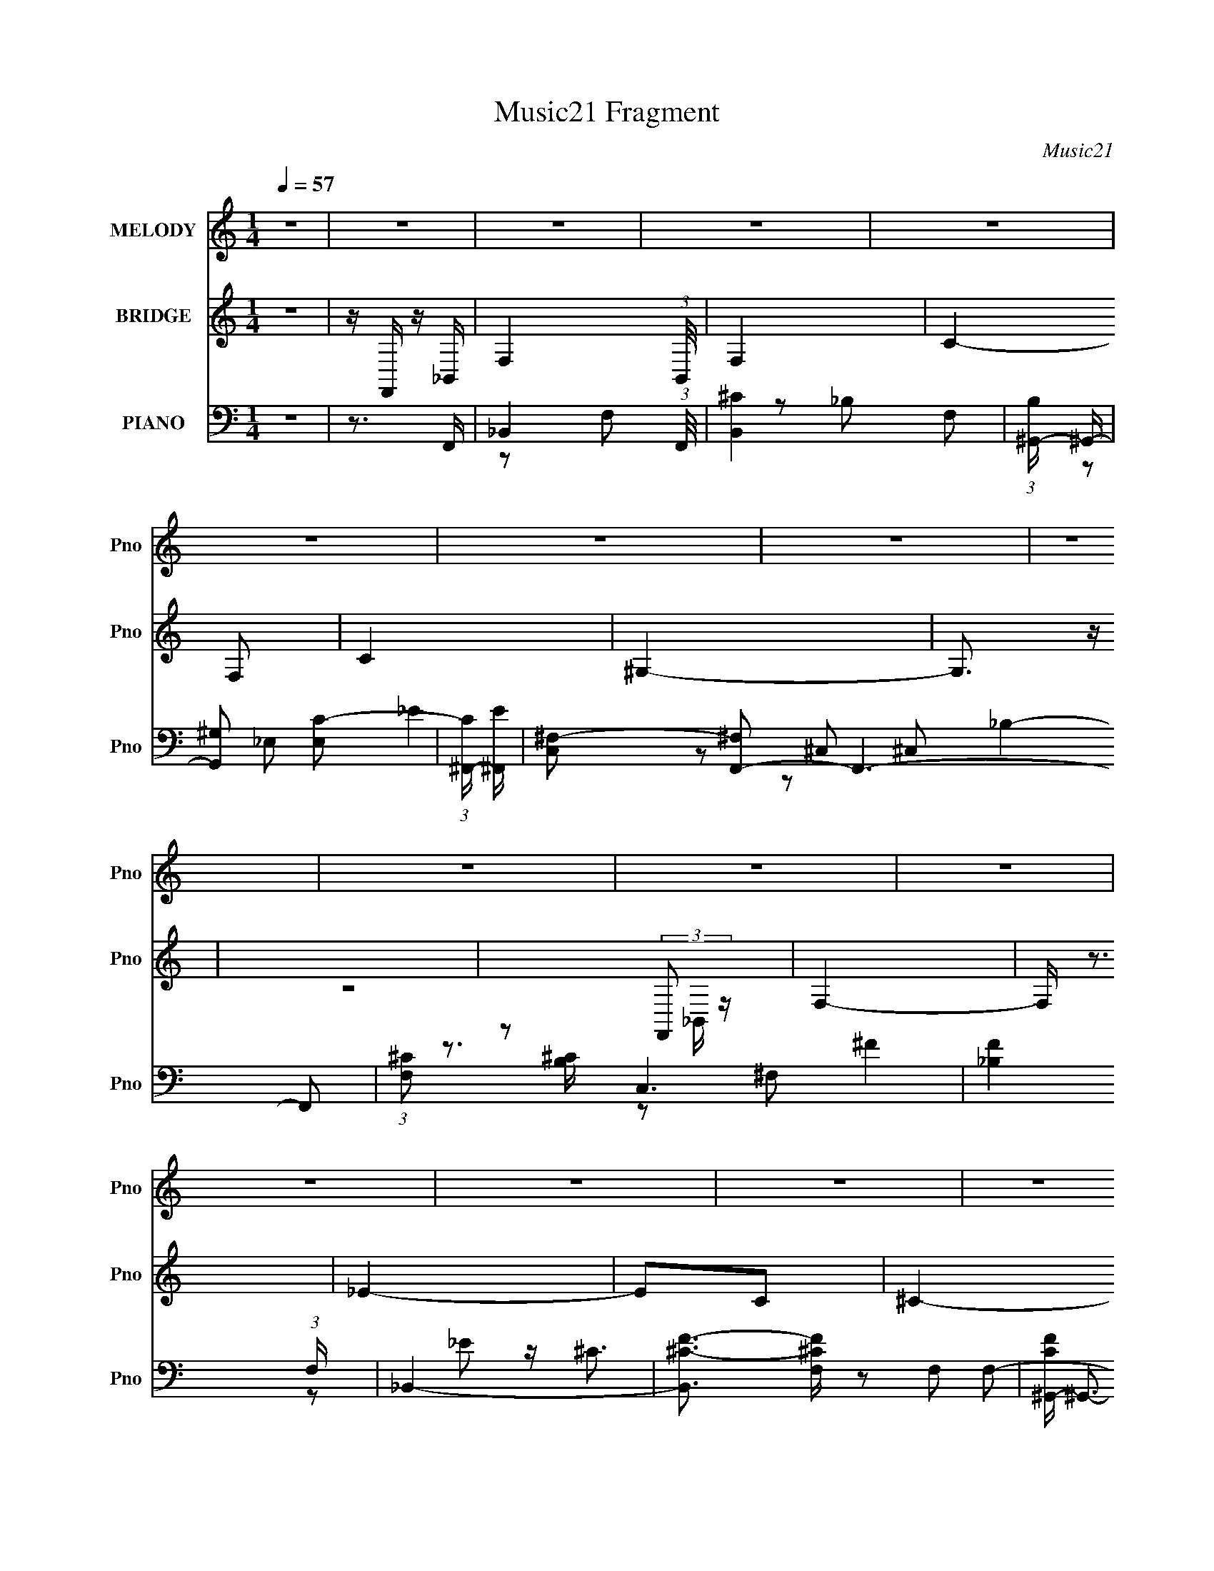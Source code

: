 X:1
T:Music21 Fragment
C:Music21
%%score 1 ( 2 3 ) ( 4 5 6 7 )
L:1/16
Q:1/4=57
M:1/4
I:linebreak $
K:C
V:1 treble nm="MELODY" snm="Pno"
V:2 treble nm="BRIDGE" snm="Pno"
L:1/4
V:3 treble 
L:1/4
V:4 bass nm="PIANO" snm="Pno"
V:5 bass 
V:6 bass 
L:1/8
V:7 bass 
V:1
 z4 | z4 | z4 | z4 | z4 | z4 | z4 | z4 | z4 | z4 | z4 | z4 | z4 | z4 | z4 | z4 | z4 | z4 | z2 FF | %19
 F^F^G z | z2 _EE | _EF^F z | z2 ^CC | ^C_EF z | z2 F z | _E^C z _B, | z4 | z2 _B,^G, | z2 _B,^C | %29
 z (3:2:1_E4 ^C- | C z FF | F^F^G z | z2 _EE | _EF^F z | z2 ^CC | ^C_EF z | _E2F2 | _E z F_B,- | %38
 B,2 z2 | z3 ^G, | ^G, z _B,^C | z (3:2:1_E4 ^C- | C z C^C | z2 C^C | z2 C^C | z2 ^G,G, | z _EE^C | %47
 _EF z E- | EF2 z | z2 ^C2 | z2 C^C- | C z C^C | z2 C^C- | C_E2E- | E4- | E3 z | z4 | z4 | z2 F_E | %59
 _E^CEF | z CCC | C_E^CC- | (6:5:1C2 C z _B,- | B,3 z | z4 | z4 | z2 F_E | _E^CEF | z _EE^C | %69
 _E^CE^G- | G_EF2- | F z3 | z4 | z3 ^G, | _B,^G,B,G, | _B,^F,B,F- | F_EE z | z3 C | C_B,CB, | %79
 C^G,C_E- | E^CC2 | z3 ^G, | _B,C^CB, | ^CF z _E- | E2>C2 | CC^C_E- | E z ^CC- | C z3 | z4 | z4 | %90
 z2 F_E | _E^CEF | z CCC | C_E^CC- | CF,_B,2- | B,2 z2 | z4 | z4 | z2 F_E | _E^CEF | z _EE^C | %101
 _E^CE^G- | G_EF2- | F2 z2 | z4 | z3 ^G, | _B,^G,B,G, | _B,^F,B,F | z ^F_E2 | z3 C | C_B,CB, | %111
 C^G,C_E- | E^CC2- | C2^G,G, | _B,^G,B,^F, | _B,F z _E- | E2 z2 | CC^C_E- | E^CC2- | C z3 | z4 | %121
 z4 | z4 | z4 | z4 | z4 | z4 | z4 | z4 | z4 | z4 | z4 | z4 | z4 | z2 FF | F^F^G z | z2 _EE | %137
 _EF^F z | z2 ^CC | ^C_EF z | _E2F2 | _E z F_B,- | B,2 z2 | z3 ^G, | ^G, z _B,^C | %145
 z (3:2:1_E4 ^C- | C z C^C | z2 C^C | z2 C^C | z2 ^G,G, | z _EE^C | _EF z E- | EF2 z | z2 ^C2 | %154
 z2 C^C- | C z C^C | z2 C^C- | C_E2E- | E4- | E3 z | z4 | z4 | z2 F_E | _E^CEF | z CCC | C_E^CC- | %166
 (6:5:1C2 C z _B,- | B,3 z | z4 | z4 | z2 F_E | _E^CEF | z _EE^C | _E^CE^G- | G_EF2- | F z3 | z4 | %177
 z3 ^G, | _B,^G,B,G, | _B,^F,B,F- | F_EE z | z3 C | C_B,CB, | C^G,C_E- | E^CC2 | z3 ^G, | %186
 _B,C^CB, | ^CF z _E- | E2>C2 | CC^C_E- | E z ^CC- | C z3 | z4 | z4 | z2 F_E | _E^CEF | z CCC | %197
 C_E^CC- | CF,_B,2- | B,2 z2 | z4 | z4 | z2 F_E | _E^CEF | z _EE^C | _E^CE^G- | G_EF2- | F2 z2 | %208
 z4 | z3 ^G, | _B,^G,B,G, | _B,^F,B,F | z ^F_E2 | z3 C | C_B,CB, | C^G,C_E- | E^CC2- | C2^G,G, | %218
 _B,^G,B,^F, | _B,F z _E- | E2 z2 | CC^C_E- | E^CC2- | C z3 | z4 | z4 | z2 GF | F_EFG | z FF_E | %229
 F_EFG | z C_E2- | E2 z2 | z4 | z4 | z2 GF | F_EF_B | z GGF | F_EFG- | G z CF | _E4- | E z3 | %241
 z3 _B, | CGGG | GG^G=G- | GFF2- | F z2 D | DCDC | DFFF- | F_EE2 | z3 _B, | C_B,C^G, | CG z F- | %252
 F2 z2 | DD_EF- | F_EE2- | E z3 |] %256
V:2
 z | z/4 F,,/4 z/4 _B,,/4- | F,- (3:2:1B,,/8 | F,- | C- F,/ | C | ^G,- | G,3/4 z/4 | z | %9
 z/ (3:2:2F,,/ z/4 | F,- | F,/4 z3/4 | _E- | E/C/ | ^C- | C/ z/ | z | z | z | z | z | z | z | z | %24
 z | z | z | z | z | z | z | z | z | z | z | z | z | z | z | z | z | z | z | z | z | z | z | z | %48
 z | z | z | z | z | z/ ^C/4=C/4 | ^C/4C/4C/4C/4 | ^C/4C/4C/4C/4 | _E | _E | ^C- | C/ z/ | z | z | %62
 z | z | z/ F,,/4C,/4- | C,/ _E,/4 E,/ | F,- | F,3/4 z/4 | z | z | _B,,- | B,,/ z/4 C,/4- | %72
 ^C,/ (3:2:1C,/8 F,/ | _B,/F,/ | ^F,- | F, | z | z | z | z | z | z | z | z | z | z | z | ^G, | %88
 _E,- | E, ^G,/ | F,- | F, | z | z | z | z | z | z | z | z | z | z | z | z/ _b/4c'/4 | c'/^c'/ | %105
 _e'/f'/ | _b/ z/ | z | z | z | z | z | z | z | z | z | C- | C- | ^C,- C/4 | C,- | C,- | %121
 C,3/4 z/4 | _B,- | B,- | C- (3:2:1B,/ | C/_B,/ | F,- | F,- | C- F,/ | C/4 z/4 _B,/ | F- | F- | %132
 F3/4 z/4 | z | z | z | z | z | z | z | z | z | z | z | z | z | F,- | F,- | F,- | F, | ^F,- | F, | %152
 ^G,- | G, | _B,- | B, | C- | C | ^C/=C/ | [^CC]/F/ | _E/C/ | ^C/_E/ | [^CF]- | [CF]3/4 z/4 | C | %165
 F, | _B,- | B,- | B, F,,/ | ^C,/_E,/ | F,- | F, | z | z | z | z | z | z | z | z | z | z | z | z | %184
 z | z | z | z | z | z | ^C,- | C,/ z/ | _E,3/4 z/4 | ^G,/G,/ | ^C | z | z | z | z | %199
 ^C/4=C/4C/4F,/4- | F,/ z/ | _E | F- | F/4 z3/4 | z | z | z | z | c'/4 z/4 ^c'/ | %209
 _e'/4 z/4 f'/4 z/4 | f'3/4 z/4 | z | z | z | z | z | z | z | z | z | z | z | z | z | _E/D/ | %225
 _E/F/ | G- | G/4 z3/4 | z | z | z | z | z | z | z | z | z | z | z | z | d'/_e'/4 z/4 | %241
 f'/4 z/4 g'/4 z/4 | g'- | g'/ z/ | z | z | z | z | z | z | z | z | z | z | z | z | z | %257
 _E/4D/4_B,/ | C/ z/4 C/4 | G/C/4F/4- | F3/4 G/ C/4 | F/4F/4C/ | (3:2:2G/ z/ G/4- | %263
 (6:5:1G/ F/4 F/ | (3:2:2G/ z/4 F/4[_B,_E]/4- | _E/4 (3:2:1[B,E]/8 D/4 _B,/ | C- | %267
 C/ F/4 _E/4 E/4 G/4- | G/4_E/F/4- | F/4 (3:2:2_E z/8 | G- | G _E/4- | E/<C/- | C- | C3/4 z/4 |] %275
V:3
 x | x | x13/12 | x | x3/2 | x | x | x | x | z3/4 _B,,/4 | x | x | x | x | x | x | x | x | x | x | %20
 x | x | x | x | x | x | x | x | x | x | x | x | x | x | x | x | x | x | x | x | x | x | x | x | %44
 x | x | x | x | x | x | x | x | x | x | x | x | x | x | x | x | x | x | x | x | x | x5/4 | x | x | %68
 x | x | x | x | x13/12 | x | x | x | x | x | x | x | x | x | x | x | x | x | x | x | x | x3/2 | %90
 x | x | x | x | x | x | x | x | x | x | x | x | x | x | x | x | x | x | x | x | x | x | x | x | %114
 x | x | x | x | x5/4 | x | x | x | x | x | x4/3 | x | x | x | x3/2 | x | x | x | x | x | x | x | %136
 x | x | x | x | x | x | x | x | x | x | x | x | x | x | x | x | x | x | x | x | x | x | F | x | %160
 x | x | x | x | x | x | x | x | x3/2 | x | x | x | x | x | x | x | x | x | x | x | x | x | x | x | %184
 x | x | x | x | x | x | x | x | z/ ^G,/ | x | x | x | x | x | x | x | x | x | x | x | x | x | x | %207
 x | x | x | x | x | x | x | x | x | x | x | x | x | x | x | x | x | x | x | x | x | x | x | x | %231
 x | x | x | x | x | x | x | x | x | x | x | x | x | x | x | x | x | x | x | x | x | x | x | x | %255
 x | x | x | z/4 C/4 z/ | x | x3/2 | x | z/4 F/ z/4 | x7/6 | z/4 F/4 z/ | x13/12 | %266
 z/4 _E/4E/4F/4- | x3/2 | x | z3/4 G/4- | x | x5/4 | x | x | x |] %275
V:4
 z4 | z3 F,,- | _B,,4- (3:2:1F,,/ | [B,,^C]4 F,2 | (3:2:1[B,^G,,-] ^G,,10/3- | [G,,^G,]2 [E,C-]2 | %6
 (3:2:1[C^F,,-] [^F,,-E]10/3 | [C,^F,-]2 [^F,F,,]2- F,,6- F,,2 | (3:2:1[F,^C]2 [^CB,]8/3 C,6 | %9
 [F_B,]4 (3:2:1F, | _B,,4- | [B,,^C-F-]3 [^C-F-F,] F,2 | [CF^G,,-] ^G,,3- | [G,,^G,]2 [E,G,]2 | %14
 [E^F,,-] ^F,,3- | (24:13:1[C,^F,-]16 F,,8- F,, | [^C^F]4- F,4 B,4- | [CF]4 B,4 | ^C,,4- | %19
 [C,,^C,]2 (3:2:1[^C,G,,] G,,4/3 | C,4- | (3:2:1[C,F^G]4 [F^GF,]4/3 F,2/3 | %22
 (3:2:1[C_B,,-] _B,,10/3- | [B,,F]2 [FF,]2 | ^G,,4- | [G,,_E]2 [_EE,]2 | %26
 (3:2:1[C^F,,-] [^F,,-G,]10/3 | (3:2:1[F,,^F,_B,-]4[_B,-C,]4/3 C,8/3 | %28
 (3:2:1[B,^G,,-] [^G,,-C]10/3 | [G,,_E]2 [_EE,]2 | ^C,,4- | [C,,^C,] [^C,G,,]^G,2 | C,4- | %33
 [C,F^G]2 [F^GF,]2 | (3:2:1[C_B,,-] _B,,10/3- | [B,,F]2 [FF,]2 | (3:2:1[CF,,-] [F,,-B,]10/3 | %37
 (3:2:1[F,,C]2 [CC,F,]8/3 F,4/3 | (3:2:1[G,^F,,-] ^F,,10/3- | (3:2:1[F,,^C]4 [^CC,]4/3 C,8/3 | %40
 ^G,,4- | [G,,_E]2 [_EE,]2 E,2 | _B,,4- | [B,,F]4 F,2 | ^G,,4- | [G,,_E]2 [_EG,]2 | ^F,,4- | %47
 [F,,^C]3 [^CC,] (6:5:1C,14/5 | _B,,4 | (3:2:2^G,,4 z2 | (3:2:1[G,_B,,-] _B,,10/3- | [B,,^C]3 ^C | %52
 ^G,,4- | [G,,_E]3 [_EG,] G,3 | ^F,,4- | [^F,^C]2 F,,2 C,4 _B,2 | ^G,,4- | G,,2 [G,CE]4 | ^C,4- | %59
 [C,^G]2 [^GC]2 | (3:2:1[CF,,-]/ F,,11/3- | [F,,A]2 [AC,]2 (3:2:1F, C2 | %62
 (3:2:1[C_B,,-]/ _B,,11/3- | (3:2:1[B,,F]4 [FC]4/3 | ^G,,4- | [G,,_E]2 [_EC]2 | %66
 (3:2:1[G,^C,,-]/ ^C,,11/3- | [C,,F]2 [FG,,]2 (3:2:2C, G,2 | F,,4- | [F,,^G]2 [^GC,]2 (3:2:1F, C2 | %70
 _B,,4- | [B,,F]2 F2 | ^G,,4- | (3:2:1[G,,_E]4 _E4/3 | (3:2:1[G,^F,,-]/ ^F,,11/3- | %75
 [F,,F]3 [FC,] C,3 (3:2:2F, B,2 | (3:2:1[B,^G,,-]/ ^G,,11/3- | [G,,_E]2 [E,C]2 (3:2:2G, C/ | %78
 F,,4- | [F,,F]2 [FC,]2 (3:2:1F, G,2 | _B,,4- | [B,,F]2 F2 | _E,,4- | %83
 (3:2:1[E,,^F]2 [^FB,,E,B,]8/3 (6:5:1B,4/5 | ^G,,4- | [G,,_E]2 _E2 | ^C,,4- | [C,,F]4 G,,4 G, | %88
 ^G,,4- | [G,,^G,C_EG,CE]3 [G,CEE,] | ^C,,4- | [C,,F]2 [FG,,]2 (3:2:1C,/ | ^G,,4- | [G,,_E]3 _E | %94
 _B,,4- | [B,,F]3 F | ^G,,4- | [G,,^G]2 [^GE,]2 G, (3:2:1C/ | ^C,,4- | %99
 [C,,F]2 [FG,,]2 (3:2:1C, G,2 | ^G,,4- | [G,,_E]3 _E | _B,,4- | [B,,F]2 F2 | ^G,,4- | %105
 [G,,_E]2 _E2 | ^F,,4- | [F,,^F]3 [^FC,] C,3 (3:2:1F, B,2 | ^G,,4- | [G,,_E]2 _E2 | F,,4- | %111
 (3:2:1[F,,C]2 [CC,]2/3 [C,^G,]4/3 (3:2:1z | _B,,4- | [B,,F]2 [FF,]2 | ^F,,4- | %115
 [F,,^F]3 [^FC,] C,3 (3:2:2F, B,/ | ^G,,4- | (3:2:1[G,,_E]2 [_EE,]8/3 | ^C,,4- | %119
 [C,,^C^G,-]2>[^G,-G,G,,-]2 G,,22/3- G,,3 | [^C,,^C]4- G,4- C,4- F4- | [C,,C]4 (6:5:1G,4 C,3 F4 | %122
 ^F,,4- | (3:2:2[F,,^F,-]16 C,16 | [F,^F-] [^F-C]3 B,4 | [F^C]4 (3:2:1F, | _B,,4- | [B,,^CF]4 F,2 | %128
 ^G,,4- | [G,,C_E]4 (3:2:1E, | ^F,,4- | [F,,^F,-]12 C, | (3:2:1[F,_B,^C^F]2 [_B,^C^FC,]5/3 C,19/3 | %133
 [F,^C^F]4 | ^C,,4- | [C,,^C,] [^C,G,,]^G,2 | C,4- | [C,F^G]2 [F^GF,]2 | (3:2:1[C_B,,-] _B,,10/3- | %139
 [B,,F]2 [FF,]2 | (3:2:1[CF,,-] [F,,-B,]10/3 | (3:2:1[F,,C]2 [CC,F,]8/3 F,4/3 | %142
 (3:2:1[G,^F,,-] ^F,,10/3- | (3:2:1[F,,^C]4 [^CC,]4/3 C,8/3 | ^G,,4- | [G,,_E]2 [_EE,]2 E,2 | %146
 _B,,4- | [B,,FF^CF]4 F,2 | ^G,,4- | [G,,_EE]2 (3:2:1[G,^G,E] [^G,E]2/3<^C2/3 | ^F,,4- | %151
 [F,,^CC_B,F]3(3:2:2[_B,FC,]/ (2:2:1C,18/5 | _B,,4 | (3:2:1[C^G,,]/ (3:2:2^G,,7/2 z/ ^C | %154
 (3:2:1[G,_B,,-] _B,,10/3- | [B,,^CC_B,]2>_B,2 | ^G,,4- | [G,,_EE^C=CE]3(3:2:1[=CEG,]/ G,11/3 | %158
 ^F,,4- | [^F,^C]2 F,,2 C,4 _B,2 | ^G,,4- | G,,2 [G,CE]4 | ^C,4- | [C,^G]2 [^GC]2 | %164
 (3:2:1[CF,,-]/ F,,11/3- | [F,,A]2 [AC,]2 (3:2:1F, C2 | (3:2:1[C_B,,-]/ _B,,11/3- | %167
 (3:2:1[B,,F]4 [FC]4/3 | ^G,,4- | [G,,_E]2 [_EC]2 | (3:2:1[G,^C,,-]/ ^C,,11/3- | %171
 [C,,F]2 [FG,,]2 (3:2:2C, G,2 | F,,4- | [F,,^G]2 [^GC,]2 (3:2:1F, C2 | _B,,4- | [B,,F]2 F2 | %176
 ^G,,4- | (3:2:1[G,,_E]4 _E4/3 | (3:2:1[G,^F,,-]/ ^F,,11/3- | [F,,F]3 [FC,] C,3 (3:2:2F, B,2 | %180
 (3:2:1[B,^G,,-]/ ^G,,11/3- | [G,,_E]2 [E,C]2 (3:2:2G, C/ | F,,4- | [F,,F]2 [FC,]2 (3:2:1F, G,2 | %184
 _B,,4- | [B,,F]2 F2 | _E,,4- | (3:2:1[E,,^F]2 [^FB,,E,B,]8/3 (6:5:1B,4/5 | ^G,,4- | [G,,_E]2 _E2 | %190
 ^C,,4- | [C,,F]4 G,,4 G, | ^G,,4- | [G,,^G,C_EG,CE]3 [G,CEE,] | ^C,,4- | %195
 [C,,F]2 [FG,,]2 (3:2:1C,/ | ^G,,4- | [G,,_E]3 _E | _B,,4- | [B,,F]3 F | ^G,,4- | %201
 [G,,^G]2 [^GE,]2 G, (3:2:1C/ | ^C,,4- | [C,,F]2 [FG,,]2 (3:2:1C, G,2 | ^G,,4- | [G,,_E]3 _E | %206
 _B,,4- | [B,,F]2 F2 | ^G,,4- | [G,,_E]2 _E2 | ^F,,4- | [F,,^F]3 [^FC,] C,3 (3:2:1F, B,2 | ^G,,4- | %213
 [G,,_E]2 _E2 | F,,4- | (3:2:1[F,,C]2 [CC,]2/3 [C,^G,]4/3 (3:2:1z | _B,,4- | [B,,F]2 [FF,]2 | %218
 ^F,,4- | [F,,^F]3 [^FC,] C,3 (3:2:2F, B,/ | ^G,,4- | (3:2:1[G,,_E]2 [_EE,]8/3 | ^C,,4- | %223
 [C,,^C,]4 (3:2:1G,, | [^CF] z [_B,,F,_B,DF]2 | [_B,,F,_B,DF][B,,F,B,DF][B,,F,B,DF][B,,F,B,DF] | %226
 _E,,4- | (3:2:1[E,,G]2 [GB,,E,]8/3 B, | [B,D,,-] D,,3- | [D,,G]2 [GD,B,]2 (3:2:1D/ | C,4- | %231
 [C,G]3 [GG,] (3:2:1C | (3:2:1[C_B,,-]/ _B,,11/3- | [B,,F]3 [FB,] | _E,,4- | %235
 [E,,G]2 [GB,,]2 (12:7:2B,,4/7 E, B, | D,,4- | [D,,G]3 [GB,] (3:2:1D/ | C,4- | [C,G]2 [GG,]C- | %240
 (3:2:1[C_B,,-]/ _B,,11/3- | [B,,F]2 F2 | ^G,,4- | [G,,c]3 [cE,] E,3 E2 | %244
 (3:2:1[E_B,,-]/ _B,,11/3- | [B,,_B]2 (3:2:1[B,F][FF]2/3<B2/3 | G,,4- | (3:2:1[G,,G]2 [GB,D]8/3 | %248
 C,4- | (3:2:1[C,G]4 [GC]4/3 | ^G,,4- | [G,,_EC]3(3:2:1[CE,]/ E,11/3 (3:2:2G, C/ | _B,,4- | %253
 [B,,F]2 F2 | (3:2:1[B,_E,,-]/ _E,,11/3- | [E,,G-]3 [G-B,,] (48:31:2B,,448/31 B,/ | %256
 [_E,,_E]4- G4- E,4- F4- B,4- | [E,,E]3 G3 (12:7:1E,4 F3 B,3 z | ^G,,4- | %259
 [G,,^G,_E]2 [^G,_EE,]2 E,2 | (3:2:1[C_B,,-] _B,,10/3- | (3:2:1[B,,DF]2 [DFF,]8/3 | C,4- | %263
 [C,G-]4 G,4 (3:2:2C E/ | [GC,-]3 [C,-D] D2 E3 | [C,G]2 [GG,]2 | ^G,,4- | %267
 [G,,C_E-]4 E,4 (3:2:2G, G8 | (3:2:1[E_B,,-] [_B,,-C]10/3 | (3:2:1[B,,DF]2 (3:2:2[DFF,]2 z2 | %270
 [C,C]4- | [C,C]4- [EC,,G,,G]4- | [C,C]4- [EC,,G,,G]4- | [C,C]4- [EC,,G,,G]4- | %274
 [C,C]4 [EC,,G,,G]3 |] %275
V:5
 x4 | x4 | z2 F,2- x/3 | z2 _B,2- x2 | z2 _E,2- | _E4- | z2 ^C,2- | _B,4- x8 | ^F4- x6 | %9
 z ^C3 x2/3 | z2 F,2- | z2 _B,2 x2 | z2 _E,2- | _E4- | z2 ^C,2- | z2 _B,2- x41/3 | x12 | x8 | %18
 z2 ^G,,2- | F4 | z2 F,2- | z2 C2- x2/3 | z2 F,2- | z2 ^C2 | z2 _E,2- | z2 C2- | z2 ^C,2- | %27
 ^C4- x8/3 | z2 _E,2- | z (3:2:2C2 z C | z2 ^G,,2- | F4 | z2 F,2- | z2 C2- | z2 F,2- | z2 ^C2- | %36
 z C,3- | z2 ^G,2- x4/3 | z2 ^C,2- | z2 _B,2 x8/3 | z2 _E,2- | z2 C2 x2 | z2 F,2- | z2 ^C2 x2 | %44
 z2 ^G,2- | z2 ^G,2 | z2 ^C,2- | z2 _B,2 x7/3 | z2 _B,2 | z2 ^G,2- | z2 _B,2 | z2 _B,2 | z2 ^G,2- | %53
 z2 C2 x3 | z2 ^C,2- | x10 | [^G,C_E]4- | x6 | z2 ^G,2 | z ^G,F2 | z C,3- | z F,3 x8/3 | z F,3 | %63
 z F,^C2 | z _E,3 | z _E,C2 | z ^G,,3- | z (3:2:2^C,4 z/ x7/3 | z C,3- | z F,3 x8/3 | z F,3 | %71
 z F,^C2 | z _E,3 | z (3:2:2_E,2 z ^G,- | z ^C,3- | z ^F,^C2 x16/3 | z _E,3- | z ^G, z _E x | %78
 z C,3- | z (3:2:2F,4 z/ x8/3 | z F,3 | z F,(3:2:2^C2 z | z _B,,3- | z (3:2:2_E,2 z _B, x2/3 | %84
 z _E,3 | z _E,(3:2:2C2 z | z ^G,,3- | z ^C,3 x5 | [^G,C_E]2_E,2- | z (3:2:2_E,4 z/ | z2 ^G,,2- | %91
 z ^C,2^G, x/3 | z _E,3 | z _E,3 | z F,3 | z F,2_B, | z _E,3- | z _EC2 x4/3 | z ^G,,3- | %99
 z (3:2:2^C,2 z ^G, x8/3 | z _E,3 | z _E,3 | z F,3 | z F,^C2 | z _E,3 | z _E,C2 | z ^C,3- | %107
 z ^F,^C2 x17/3 | z _E,3 | z _E,C2 | z C,3- | z F,2C | z F,3- | z F,^C2 | z ^C,3- | %115
 z ^F,(3:2:2_B,2 z x4 | z _E,3- | z2 C2 | z ^G,,3- | z ^C,3- x31/3 | x16 | x43/3 | z2 ^C,2- | %123
 ^C4- x18 | z2 ^F,2- x4 | z2 _B,2 x2/3 | z2 F,2- | z2 _B,2 x2 | z2 _E,2- | z _E,^G,2 x2/3 | %130
 z2 ^C,2- | _B,3 z x9 | z2 ^F,2- x16/3 | z2 _B,2 | z2 ^G,,2- | F4 | z2 F,2- | z2 C2- | z2 F,2- | %139
 z2 ^C2- | z C,3- | z2 ^G,2- x4/3 | z2 ^C,2- | z2 _B,2 x8/3 | z2 _E,2- | z2 C2 x2 | %146
 (3:2:2F2 z F,2- | z ^C z C x2 | _E(3:2:2^C2 z C | z (3:2:2^C2 z2 | F^C^C,2- | F z2 ^C x7/3 | %152
 _E(3:2:2^C2 z C- | (3:2:2_E2 z ^G,2- | (3:2:2F2 z _B,2 | (3:2:4F2 z F2 z | _E(3:2:2^C2 z C | %157
 z3 ^C x3 | z2 ^C,2- | x10 | [^G,C_E]4- | x6 | z2 ^G,2 | z ^G,F2 | z C,3- | z F,3 x8/3 | z F,3 | %167
 z F,^C2 | z _E,3 | z _E,C2 | z ^G,,3- | z (3:2:2^C,4 z/ x7/3 | z C,3- | z F,3 x8/3 | z F,3 | %175
 z F,^C2 | z _E,3 | z (3:2:2_E,2 z ^G,- | z ^C,3- | z ^F,^C2 x16/3 | z _E,3- | z ^G, z _E x | %182
 z C,3- | z (3:2:2F,4 z/ x8/3 | z F,3 | z F,(3:2:2^C2 z | z _B,,3- | z (3:2:2_E,2 z _B, x2/3 | %188
 z _E,3 | z _E,(3:2:2C2 z | z ^G,,3- | z ^C,3 x5 | [^G,C_E]2_E,2- | z (3:2:2_E,4 z/ | z2 ^G,,2- | %195
 z ^C,2^G, x/3 | z _E,3 | z _E,3 | z F,3 | z F,2_B, | z _E,3- | z _EC2 x4/3 | z ^G,,3- | %203
 z (3:2:2^C,2 z ^G, x8/3 | z _E,3 | z _E,3 | z F,3 | z F,^C2 | z _E,3 | z _E,C2 | z ^C,3- | %211
 z ^F,^C2 x17/3 | z _E,3 | z _E,C2 | z C,3- | z F,2C | z F,3- | z F,^C2 | z ^C,3- | %219
 z ^F,(3:2:2_B,2 z x4 | z _E,3- | z2 C2 | z2 ^G,,2- | ^C3 z x2/3 | x4 | x4 | z _B,,3- | %227
 z _E,(3:2:2_E2 z x | z D,3- | z (3:2:2D,2 z _B, x/3 | z G,3- | z (3:2:2G,2 z C- x2/3 | %232
 z (3:2:2_B,2 z B,- | z (3:2:2F,2 z _B, | z _B,,3- | z _E,2_B, x2 | z D,3 | z (3:2:2D,4 z/ x/3 | %238
 z G,3- | z G,_E2 | z F,3 | z F,D2 | z _E,3- | z (3:2:2^G,2 z _E- x5 | z F,3 | z F,d2 | z G,3 | %247
 z G,(3:2:2D2 z | z G,3 | z (3:2:2G,2 z C | z _E,3- | z ^G, z _E x4 | z F,3 | z F,D2 | z _B,,3- | %255
 z _E,3- x29/3 | x20 | x46/3 | z2 _E,2- | z2 C2- x2 | z2 F,2- | z2 _B,2 | z G,3- | z2 D2- x5 | %264
 z2 G,2- x5 | z2 C2 | z _E,3- | z (3:2:2^G,2 z C- x9 | z2 F,2- | z2 _B,2 | [_EC,,G,,G]4- | x8 | %272
 x8 | x8 | x7 |] %275
V:6
 x2 | x2 | x13/6 | x3 | x2 | x2 | x2 | z ^C,- x4 | z ^F,- x3 | z _E x/3 | x2 | x3 | x2 | x2 | x2 | %15
 x53/6 | x6 | x4 | x2 | z ^G, | x2 | x7/3 | x2 | x2 | x2 | z3/2 ^G,/- | x2 | x10/3 | x2 | z ^G, | %30
 x2 | z/ ^C3/2 | x2 | x2 | x2 | z3/2 _B,/- | z F,- | x8/3 | x2 | x10/3 | x2 | x3 | x2 | x3 | x2 | %45
 x2 | x2 | x19/6 | x2 | x2 | x2 | x2 | x2 | x7/2 | x2 | x5 | x2 | x3 | z3/2 ^C/- | z3/2 ^C/- | %60
 z F,- | z F x4/3 | z (3:2:2_B, z/ | z3/2 _B,/ | z (3:2:2^G, z/ | z3/2 ^G,/- | z ^C,- | z ^C x7/6 | %68
 z F,- | z F x4/3 | z (3:2:2_B, z/ | z3/2 _B,/ | z (3:2:2^G, z/ | z C | z ^F,- | z3/2 _B,/- x8/3 | %76
 z ^G,- | x5/2 | z F,- | z C x4/3 | z (3:2:2_B, z/ | z3/2 _B,/ | z _E,- | z _E x/3 | %84
 z (3:2:2^G, z/ | z3/2 ^G,/ | z ^C, | z ^C x5/2 | z [^G,C_E] | x2 | z3/2 ^C,/- | z ^C x/6 | %92
 z (3:2:2^G, z/ | z C | z (3:2:2_B, z/ | z ^C | z ^G,- | z3/2 _E/ x2/3 | z ^C,- | z ^C x4/3 | %100
 z (3:2:2^G, z/ | z C | z (3:2:2_B, z/ | z3/2 _B,/ | z (3:2:2^G, z/ | z3/2 ^G,/ | z ^F,- | %107
 z3/2 _B,/ x17/6 | z (3:2:2^G, z/ | z3/2 ^G,/ | z F, | x2 | z (3:2:2_B, z/ | z3/2 _B,/ | z ^F,- | %115
 z3/2 ^C/ x2 | z (3:2:2^G, z/ | z3/2 ^G,/ | z ^C, | z3/2 F/- x31/6 | x8 | x43/6 | x2 | z _B,- x9 | %124
 x4 | x7/3 | x2 | x3 | x2 | x7/3 | x2 | ^C^C,- x9/2 | x14/3 | x2 | x2 | z/ ^C3/2 | x2 | x2 | x2 | %139
 z3/2 _B,/- | z F,- | x8/3 | x2 | x10/3 | x2 | x3 | z/ ^C/(3:2:2F z/ | x3 | z ^G,- | x2 | z F/^C/ | %151
 x19/6 | z _B, | z/ ^C/_E/ z/ | z/ ^C/(3:2:2F z/ | z3/2 ^C/ | z ^G,- | x7/2 | x2 | x5 | x2 | x3 | %162
 z3/2 ^C/- | z3/2 ^C/- | z F,- | z F x4/3 | z (3:2:2_B, z/ | z3/2 _B,/ | z (3:2:2^G, z/ | %169
 z3/2 ^G,/- | z ^C,- | z ^C x7/6 | z F,- | z F x4/3 | z (3:2:2_B, z/ | z3/2 _B,/ | z (3:2:2^G, z/ | %177
 z C | z ^F,- | z3/2 _B,/- x8/3 | z ^G,- | x5/2 | z F,- | z C x4/3 | z (3:2:2_B, z/ | z3/2 _B,/ | %186
 z _E,- | z _E x/3 | z (3:2:2^G, z/ | z3/2 ^G,/ | z ^C, | z ^C x5/2 | z [^G,C_E] | x2 | %194
 z3/2 ^C,/- | z ^C x/6 | z (3:2:2^G, z/ | z C | z (3:2:2_B, z/ | z ^C | z ^G,- | z3/2 _E/ x2/3 | %202
 z ^C,- | z ^C x4/3 | z (3:2:2^G, z/ | z C | z (3:2:2_B, z/ | z3/2 _B,/ | z (3:2:2^G, z/ | %209
 z3/2 ^G,/ | z ^F,- | z3/2 _B,/ x17/6 | z (3:2:2^G, z/ | z3/2 ^G,/ | z F, | x2 | z (3:2:2_B, z/ | %217
 z3/2 _B,/ | z ^F,- | z3/2 ^C/ x2 | z (3:2:2^G, z/ | z3/2 ^G,/ | x2 | z ^G,, x/3 | x2 | x2 | %226
 z _E,- | z3/2 _B,/- x/ | z _B,- | z D x/6 | z C- | z _E x/3 | z (3:2:2D z/ | z (3:2:2D z/ | %234
 z _E,- | z (3:2:2_E z/ x | z _B,- | z D x/6 | z C | x2 | z _B, | z3/2 _B,/ | z ^G, | z ^G x5/2 | %244
 z _B,- | x2 | z _B,- | z3/2 _B,/ | z C- | z _E | z ^G,- | x4 | z (3:2:2_B, z/ | z3/2 _B,/- | %254
 z _E, | z F- x29/6 | x10 | x23/3 | x2 | x3 | x2 | x2 | z C- | z3/2 _E/- x5/2 | x9/2 | x2 | %266
 z ^G,- | x13/2 | x2 | x2 | x2 | x4 | x4 | x4 | x7/2 |] %275
V:7
 x4 | x4 | x13/3 | x6 | x4 | x4 | x4 | x12 | x10 | x14/3 | x4 | x6 | x4 | x4 | x4 | x53/3 | x12 | %17
 x8 | x4 | x4 | x4 | x14/3 | x4 | x4 | x4 | x4 | x4 | x20/3 | x4 | x4 | x4 | x4 | x4 | x4 | x4 | %35
 x4 | x4 | x16/3 | x4 | x20/3 | x4 | x6 | x4 | x6 | x4 | x4 | x4 | x19/3 | x4 | x4 | x4 | x4 | x4 | %53
 x7 | x4 | x10 | x4 | x6 | x4 | x4 | z3 C- | z3 C- x8/3 | z3 ^C- | x4 | z3 C- | x4 | z3 ^G,- | %67
 z3 ^G, x7/3 | z3 C- | z3 C x8/3 | z3 ^C | x4 | z3 C | x4 | z3 _B,- | x28/3 | z3 C- | x5 | %78
 z3 ^G,- | z3 ^G, x8/3 | z3 ^C | x4 | z3 _B,- | x14/3 | z3 C | x4 | z3 ^G,- | z3 ^G, x5 | x4 | x4 | %90
 x4 | x13/3 | z3 C | z3 ^G, | z3 ^C | x4 | z3 C- | x16/3 | z3 ^G,- | x20/3 | z3 C | z3 ^G, | %102
 z3 ^C | x4 | z3 C | x4 | z3 _B,- | x29/3 | z3 C | x4 | z3 ^G, | x4 | z3 ^C | x4 | z3 _B,- | x8 | %116
 z3 C | x4 | z3 ^G,- | x43/3 | x16 | x43/3 | x4 | x22 | x8 | x14/3 | x4 | x6 | x4 | x14/3 | x4 | %131
 z2 ^C z x9 | x28/3 | x4 | x4 | x4 | x4 | x4 | x4 | x4 | x4 | x16/3 | x4 | x20/3 | x4 | x6 | %146
 z3 ^C | x6 | z2 (3:2:2_E2 z | x4 | x4 | x19/3 | z2 _E z | x4 | z3 ^C | x4 | z2 _E z | x7 | x4 | %159
 x10 | x4 | x6 | x4 | x4 | z3 C- | z3 C- x8/3 | z3 ^C- | x4 | z3 C- | x4 | z3 ^G,- | z3 ^G, x7/3 | %172
 z3 C- | z3 C x8/3 | z3 ^C | x4 | z3 C | x4 | z3 _B,- | x28/3 | z3 C- | x5 | z3 ^G,- | %183
 z3 ^G, x8/3 | z3 ^C | x4 | z3 _B,- | x14/3 | z3 C | x4 | z3 ^G,- | z3 ^G, x5 | x4 | x4 | x4 | %195
 x13/3 | z3 C | z3 ^G, | z3 ^C | x4 | z3 C- | x16/3 | z3 ^G,- | x20/3 | z3 C | z3 ^G, | z3 ^C | %207
 x4 | z3 C | x4 | z3 _B,- | x29/3 | z3 C | x4 | z3 ^G, | x4 | z3 ^C | x4 | z3 _B,- | x8 | z3 C | %221
 x4 | x4 | x14/3 | x4 | x4 | z3 _B,- | x5 | z3 D- | x13/3 | z3 _E | x14/3 | x4 | x4 | z3 _B,- | %235
 x6 | z3 D- | z3 _B, x/3 | z3 _E | x4 | z3 D | x4 | z3 _E- | x9 | z3 F- | x4 | z3 D- | x4 | z3 _E | %249
 x4 | z3 C- | x8 | z3 D | x4 | z3 _B,- | z3 _B,- x29/3 | x20 | x46/3 | x4 | x6 | x4 | x4 | z3 _E- | %263
 x9 | x9 | x4 | z3 ^G- | x13 | x4 | x4 | x4 | x8 | x8 | x8 | x7 |] %275
